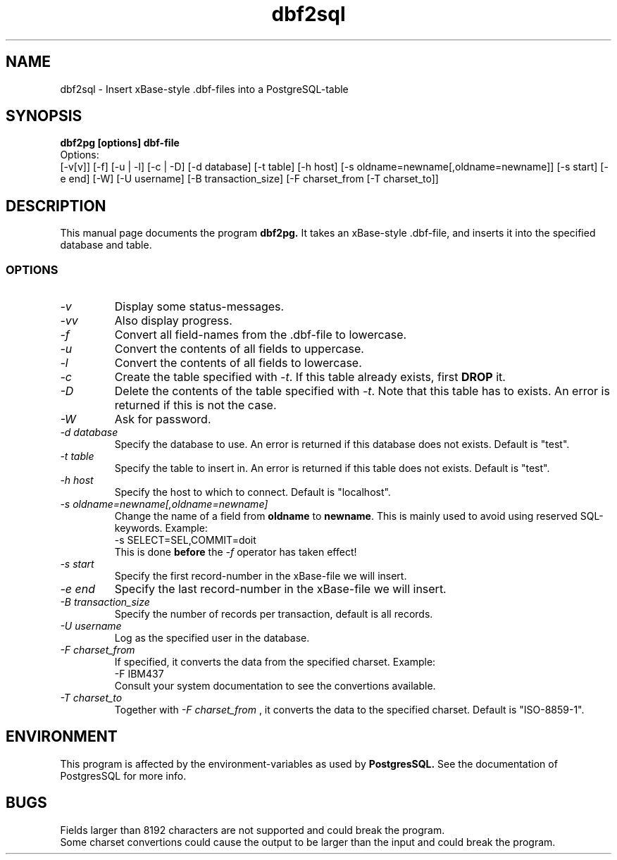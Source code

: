.TH dbf2sql 1L \" -*- nroff -*-
.SH NAME
dbf2sql \- Insert xBase\-style .dbf\-files into a PostgreSQL\-table
.SH SYNOPSIS
.B dbf2pg [options] dbf-file
.br
.br
Options:
.br
[-v[v]] [-f] [-u | -l] [-c | -D] [-d database] [-t table]
[-h host] [-s oldname=newname[,oldname=newname]]
[-s start] [-e end] [-W] [-U username] [-B transaction_size]
[-F charset_from [-T charset_to]]

.SH DESCRIPTION
This manual page documents the program
.BR dbf2pg.
It takes an xBase-style .dbf-file, and inserts it into the specified
database and table.
.SS OPTIONS
.TP
.I "\-v"
Display some status-messages.
.TP
.I "-vv"
Also display progress.
.TP
.I "-f"
Convert all field-names from the .dbf-file to lowercase.
.TP
.I "-u"
Convert the contents of all fields to uppercase.
.TP
.I "-l"
Convert the contents of all fields to lowercase.
.TP
.I "-c"
Create the table specified with
.IR \-t .
If this table already exists, first
.BR DROP
it.
.TP
.I "-D"
Delete the contents of the table specified with
.IR \-t .
Note that this table has to exists. An error is returned if this is not the
case.
.TP
.I "-W"
Ask for password.
.TP
.I "-d database"
Specify the database to use. An error is returned if this database does not
exists. Default is "test".
.TP
.I "-t table"
Specify the table to insert in. An error is returned if this table does not
exists. Default is "test".
.TP
.I "-h host"
Specify the host to which to connect. Default is "localhost".
.TP
.I "-s oldname=newname[,oldname=newname]"
Change the name of a field from
.BR oldname
to
.BR newname .
This is mainly used to avoid using reserved SQL-keywords. Example:
.br
.br
-s SELECT=SEL,COMMIT=doit
.br
.br
This is done
.BR before
the
.IR -f
operator has taken effect!
.TP
.I "-s start"
Specify the first record-number in the xBase-file we will insert.
.TP
.I "-e end"
Specify the last record-number in the xBase-file we will insert.
.TP
.I "-B transaction_size"
Specify the number of records per transaction, default is all records.
.TP
.I "-U username"
Log as the specified user in the database.
.TP
.I "-F charset_from"
If specified, it converts the data from the specified charset. Example:
.br
.br
-F IBM437
.br
.br
Consult your system documentation to see the convertions available.
.TP
.I "-T charset_to"
Together with
.I "-F charset_from"
, it converts the data to the specified charset. Default is "ISO-8859-1".
.SH ENVIRONMENT
This program is affected by the environment-variables as used
by
.B PostgresSQL.
See the documentation of PostgresSQL for more info.
.SH BUGS
Fields larger than 8192 characters are not supported and could break the
program.
.br
Some charset convertions could cause the output to be larger than the input
and could break the program.
